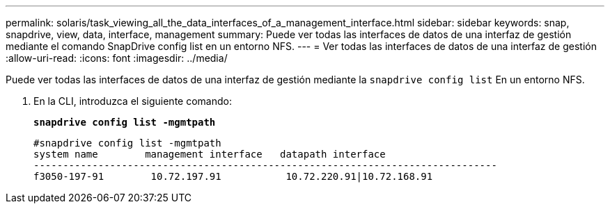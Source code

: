 ---
permalink: solaris/task_viewing_all_the_data_interfaces_of_a_management_interface.html 
sidebar: sidebar 
keywords: snap, snapdrive, view, data, interface, management 
summary: Puede ver todas las interfaces de datos de una interfaz de gestión mediante el comando SnapDrive config list en un entorno NFS. 
---
= Ver todas las interfaces de datos de una interfaz de gestión
:allow-uri-read: 
:icons: font
:imagesdir: ../media/


[role="lead"]
Puede ver todas las interfaces de datos de una interfaz de gestión mediante la `snapdrive config list` En un entorno NFS.

. En la CLI, introduzca el siguiente comando:
+
`*snapdrive config list -mgmtpath*`

+
[listing]
----
#snapdrive config list -mgmtpath
system name        management interface   datapath interface
-------------------------------------------------------------------------------
f3050-197-91        10.72.197.91           10.72.220.91|10.72.168.91
----

